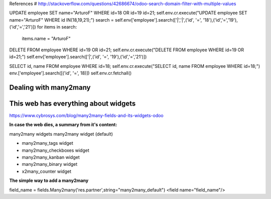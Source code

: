 References
# http://stackoverflow.com/questions/42686674/odoo-search-domain-filter-with-multiple-values

UPDATE employee SET name="ArturoF" WHERE id=18 OR id=19 id=21;
self.env.cr.execute("UPDATE employee SET name="ArturoF" WHERE id IN(18,19,21);")
search = self.env['employee'].search(['|','|',('id', '=', '18'),('id','=','19'),('id','=','21')])
for items in search: 
	items.name = "ArturoF"

DELETE FROM employee WHERE id=19 OR id=21;
self.env.cr.execute("DELETE FROM employee WHERE id=19 OR id=21;")
self.env['employee'].search(['|',('id', '=', '19'),('id','=','21')])

SELECT id, name FROM employee WHERE id=18;
self.env.cr.execute("SELECT id, name FROM employee WHERE id=18;")
env.['employee'].search([('id', '=', 18)])
self.env.cr.fetchall()


Dealing with many2many
===========================

This web has everything about widgets
==================================================
https://www.cybrosys.com/blog/many2many-fields-and-its-widgets-odoo

**In case the web dies, a summary from it's content:**

many2many widgets
many2many widget (default)

- many2many_tags widget
- many2many_checkboxes  widget
- many2many_kanban widget
- many2many_binary widget
- x2many_counter widget

**The simple way to add a many2many**

field_name = fields.Many2many('res.partner',string="many2many_default")
<field name="field_name"/>
